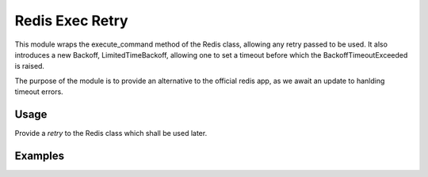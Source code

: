 Redis Exec Retry 
================

This module wraps the execute_command method of the Redis class, allowing any retry passed to be used. It also introduces a new Backoff, LimitedTimeBackoff, allowing one to set a timeout before which the BackoffTimeoutExceeded is raised.

The purpose of the module is to provide an alternative to the official redis app, as we await an update to hanlding timeout errors.

Usage
-----
Provide a `retry` to the Redis class which shall be used later.


Examples
--------
.. code-block:: python
    import redis
    from redis_exec_retry import Redis, LimitedTimeBackoff

    max_seconds = 2
    backoff_instance = redis.backoff.ExponentialBackoff()
    retry = Retry(
        backoff=LimitedTimeBackOff(max_seconds, backoff_instance=backoff_instance),
        retries=-1,
        supported_errors=(
            redis.exceptions.BusyLoadingError,
            redis.exceptions.ConnectionError,
            redis.exceptions.TimeoutError,
            socket.timeout,
        ),
    )
    r = Redis(port=1000, retry=retry)
    print(r.keys("*"))  # will run for 2 seconds before raising Error

